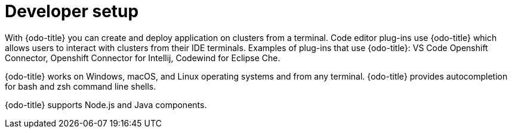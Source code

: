 // Module included in the following assemblies:
//
// * cli_reference/odo/odo-architecture.adoc

[id="developer-setup_{context}"]

= Developer setup

With {odo-title} you can create and deploy application on clusters from a terminal.  Code editor plug-ins use {odo-title} which allows users to interact with clusters from their IDE terminals. Examples of plug-ins that use {odo-title}: VS Code Openshift Connector, Openshift Connector for Intellij, Codewind for Eclipse Che. 

{odo-title} works on Windows, macOS, and Linux operating systems and from any terminal. {odo-title} provides autocompletion for bash and zsh command line shells.

{odo-title} supports Node.js and Java components.
